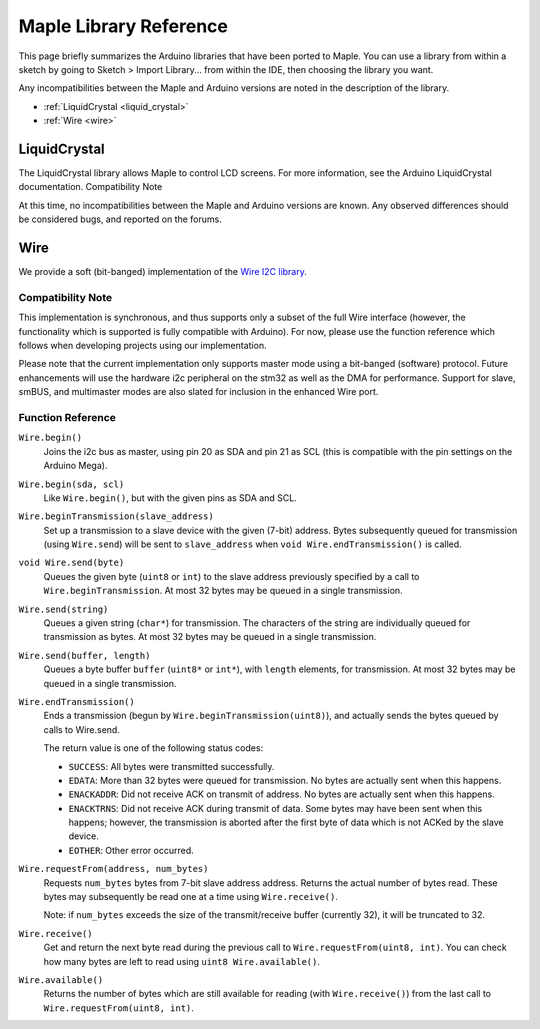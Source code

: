 .. highlight:: c++
.. default-domain:: cpp

.. _libraries:

=========================
 Maple Library Reference
=========================

This page briefly summarizes the Arduino libraries that have been ported to Maple. You can use a library from within a sketch by going to Sketch > Import Library... from within the IDE, then choosing the library you want.

Any incompatibilities between the Maple and Arduino versions are noted in the description of the library.

* :ref:`LiquidCrystal <liquid_crystal>`
* :ref:`Wire <wire>`

.. _liquid_crystal:

LiquidCrystal
-------------

The LiquidCrystal library allows Maple to control LCD screens. For more information, see the Arduino LiquidCrystal documentation.
Compatibility Note

At this time, no incompatibilities between the Maple and Arduino versions are known. Any observed differences should be considered bugs, and reported on the forums.

.. _wire:

Wire
----

We provide a soft (bit-banged) implementation of the `Wire I2C library
<http://arduino.cc/en/Reference/WireBegin>`_.

Compatibility Note
^^^^^^^^^^^^^^^^^^

This implementation is synchronous, and thus supports only a subset of
the full Wire interface (however, the functionality which is supported
is fully compatible with Arduino). For now, please use the function
reference which follows when developing projects using our
implementation.

Please note that the current implementation only supports master mode
using a bit-banged (software) protocol. Future enhancements will use
the hardware i2c peripheral on the stm32 as well as the DMA for
performance. Support for slave, smBUS, and multimaster modes are also
slated for inclusion in the enhanced Wire port.

Function Reference
^^^^^^^^^^^^^^^^^^

``Wire.begin()``
    Joins the i2c bus as master, using pin 20 as SDA and pin 21 as SCL
    (this is compatible with the pin settings on the Arduino Mega).

``Wire.begin(sda, scl)``
    Like ``Wire.begin()``, but with the given pins as SDA and
    SCL.

``Wire.beginTransmission(slave_address)``
    Set up a transmission to a slave device with the given (7-bit)
    address. Bytes subsequently queued for transmission (using
    ``Wire.send``) will be sent to ``slave_address`` when ``void
    Wire.endTransmission()`` is called.

``void Wire.send(byte)``
    Queues the given byte (``uint8`` or ``int``) to the slave address
    previously specified by a call to ``Wire.beginTransmission``. At
    most 32 bytes may be queued in a single transmission.

``Wire.send(string)``
    Queues a given string (``char*``) for transmission. The characters
    of the string are individually queued for transmission as
    bytes. At most 32 bytes may be queued in a single transmission.

``Wire.send(buffer, length)``
    Queues a byte buffer ``buffer`` (``uint8*`` or ``int*``), with
    ``length`` elements, for transmission. At most 32 bytes may be
    queued in a single transmission.

``Wire.endTransmission()``
    Ends a transmission (begun by ``Wire.beginTransmission(uint8)``),
    and actually sends the bytes queued by calls to Wire.send.

    The return value is one of the following status codes:

    * ``SUCCESS``: All bytes were transmitted successfully.

    * ``EDATA``: More than 32 bytes were queued for transmission. No
      bytes are actually sent when this happens.

    * ``ENACKADDR``: Did not receive ACK on transmit of address. No
      bytes are actually sent when this happens.

    * ``ENACKTRNS``: Did not receive ACK during transmit of data. Some
      bytes may have been sent when this happens; however, the
      transmission is aborted after the first byte of data which is
      not ACKed by the slave device.

    * ``EOTHER``: Other error occurred.

``Wire.requestFrom(address, num_bytes)``
    Requests ``num_bytes`` bytes from 7-bit slave address
    address. Returns the actual number of bytes read. These bytes may
    subsequently be read one at a time using ``Wire.receive()``.

    Note: if ``num_bytes`` exceeds the size of the transmit/receive
    buffer (currently 32), it will be truncated to 32.

``Wire.receive()``
    Get and return the next byte read during the previous call to
    ``Wire.requestFrom(uint8, int)``. You can check how many bytes are
    left to read using ``uint8 Wire.available()``.

``Wire.available()``
    Returns the number of bytes which are still available for reading
    (with ``Wire.receive()``) from the last call to
    ``Wire.requestFrom(uint8, int)``.
